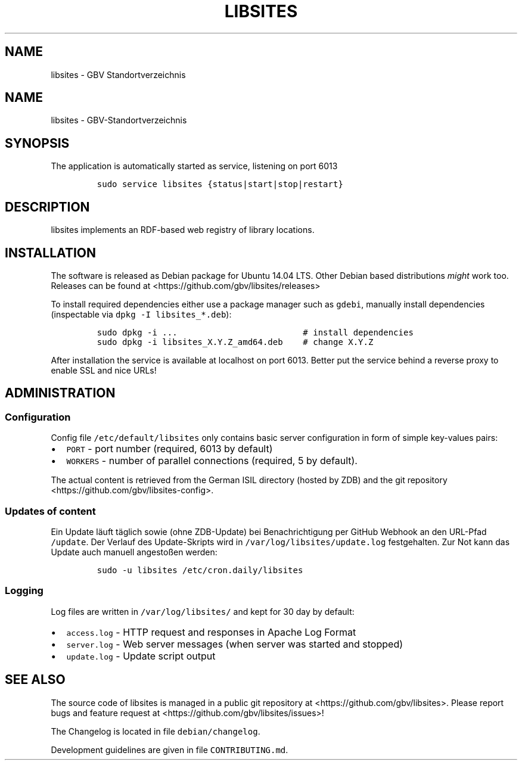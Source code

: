 .TH "LIBSITES" "1" "" "MANUAL" ""
.SH NAME
.PP
libsites \- GBV Standortverzeichnis
.SH NAME
.PP
libsites \- GBV\-Standortverzeichnis
.SH SYNOPSIS
.PP
The application is automatically started as service, listening on port
6013
.IP
.nf
\f[C]
sudo\ service\ libsites\ {status|start|stop|restart}
\f[]
.fi
.SH DESCRIPTION
.PP
libsites implements an RDF\-based web registry of library locations.
.SH INSTALLATION
.PP
The software is released as Debian package for Ubuntu 14.04 LTS.
Other Debian based distributions \f[I]might\f[] work too.
Releases can be found at <https://github.com/gbv/libsites/releases>
.PP
To install required dependencies either use a package manager such as
\f[C]gdebi\f[], manually install dependencies (inspectable via
\f[C]dpkg\ \-I\ libsites_*.deb\f[]):
.IP
.nf
\f[C]
sudo\ dpkg\ \-i\ ...\ \ \ \ \ \ \ \ \ \ \ \ \ \ \ \ \ \ \ \ \ \ \ \ \ #\ install\ dependencies
sudo\ dpkg\ \-i\ libsites_X.Y.Z_amd64.deb\ \ \ \ #\ change\ X.Y.Z
\f[]
.fi
.PP
After installation the service is available at localhost on port 6013.
Better put the service behind a reverse proxy to enable SSL and nice
URLs!
.SH ADMINISTRATION
.SS Configuration
.PP
Config file \f[C]/etc/default/libsites\f[] only contains basic server
configuration in form of simple key\-values pairs:
.IP \[bu] 2
\f[C]PORT\f[] \- port number (required, 6013 by default)
.IP \[bu] 2
\f[C]WORKERS\f[] \- number of parallel connections (required, 5 by
default).
.PP
The actual content is retrieved from the German ISIL directory (hosted
by ZDB) and the git repository <https://github.com/gbv/libsites-config>.
.SS Updates of content
.PP
Ein Update läuft täglich sowie (ohne ZDB\-Update) bei Benachrichtigung
per GitHub Webhook an den URL\-Pfad \f[C]/update\f[].
Der Verlauf des Update\-Skripts wird in
\f[C]/var/log/libsites/update.log\f[] festgehalten.
Zur Not kann das Update auch manuell angestoßen werden:
.IP
.nf
\f[C]
sudo\ \-u\ libsites\ /etc/cron.daily/libsites
\f[]
.fi
.SS Logging
.PP
Log files are written in \f[C]/var/log/libsites/\f[] and kept for 30 day
by default:
.IP \[bu] 2
\f[C]access.log\f[] \- HTTP request and responses in Apache Log Format
.IP \[bu] 2
\f[C]server.log\f[] \- Web server messages (when server was started and
stopped)
.IP \[bu] 2
\f[C]update.log\f[] \- Update script output
.SH SEE ALSO
.PP
The source code of libsites is managed in a public git repository at
<https://github.com/gbv/libsites>.
Please report bugs and feature request at
<https://github.com/gbv/libsites/issues>!
.PP
The Changelog is located in file \f[C]debian/changelog\f[].
.PP
Development guidelines are given in file \f[C]CONTRIBUTING.md\f[].
